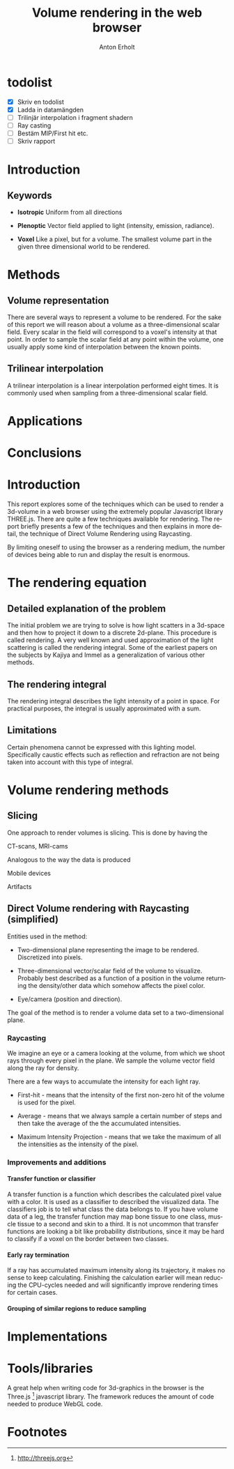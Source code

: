 #+TITLE: Volume rendering in the web browser
#+DESCRIPTION: A short description of techniques for rendering a volume in the browser
#+AUTHOR: Anton Erholt
#+OPTIONS:   H:5 num:nil toc:nil \n:nil @:t ::t |:t ^:t -:t f:t *:t <:t
#+OPTIONS:   TeX:t LaTeX:t skip:nil d:nil todo:nil pri:nil tags:not-in-toc
#+LaTeX_CLASS: article
#+LaTeX_HEADER: \usepackage[margin=0.5in]{geometry}

#+LaTeX_HEADER: \usepackage[parfill]{parskip}
#+LaTeX_HEADER: \usepackage{mathtools}
#+LaTeX_HEADER: \usepackage[utf8]{inputenc}
#+LaTeX_HEADER: \usepackage[swedish]{babel}

#+LaTeX_HEADER: \usepackage[T1]{fontenc}

# #+LaTeX_HEADER: \renewcommand{\familydefault}{\sfdefault}

#+LaTeX_HEADER: \usepackage[square,sort,comma]{natbib}
#+LaTeX_HEADER: \bibliographystyle{alpha}
#+LaTeX_HEADER: \bibliography{./ref}

#+LaTeX_HEADER: \usepackage{setspace}
#+LaTeX_HEADER: \usepackage{moreverb}
#+LaTeX_HEADER: \usepackage{amssymb}
#+LaTeX_HEADER: \usepackage{graphicx}
#+LaTeX_HEADER: \usepackage{fancyhdr}
#+LaTeX_HEADER: \usepackage{fixltx2e}
#+LaTeX_HEADER: \usepackage{longtable}
#+LaTeX_HEADER: \usepackage{float}
#+LaTeX_HEADER: \usepackage{wrapfig}
#+LaTeX_HEADER: \usepackage{soul}
#+LaTeX_HEADER: \usepackage{textcomp}
#+LaTeX_HEADER: \usepackage{marvosym}
#+LaTeX_HEADER: \usepackage{wasysym}
#+LaTeX_HEADER: \usepackage{latexsym}
#+LaTeX_HEADER: \usepackage{hyperref}

#+LANGUAGE:  en
#+INFOJS_OPT: view:nil toc:nil ltoc:t mouse:underline buttons:0 path:http://orgmode.org/org-info.js

#+LaTeX: \doublespacing

* TODO todolist
  - [X] Skriv en todolist
  - [X] Ladda in datamängden
  - [ ] Trilinjär interpolation i fragment shadern
  - [ ] Ray casting
  - [ ] Bestäm MIP/First hit etc.
  - [ ] Skriv rapport

* Introduction

** Keywords
- *Isotropic*
  Uniform from all directions

- *Plenoptic*
  Vector field applied to light (intensity, emission, radiance).

- *Voxel*
  Like a pixel, but for a volume. The smallest volume part in the
  given three dimensional world to be rendered.

* Methods

** Volume representation
There are several ways to represent a volume to be rendered. For the
sake of this report we will reason about a volume as a
three-dimensional scalar field. Every scalar in the field will
correspond to a voxel's intensity at that point. In order to sample
the scalar field at any point within the volume, one usually apply
some kind of interpolation between the known points.

** Trilinear interpolation

A trilinear interpolation is a linear interpolation performed eight
times. It is commonly used when sampling from a three-dimensional
scalar field.

* Applications

* Conclusions


* Introduction
  This report explores some of the techniques which can be used to
  render a 3d-volume in a web browser using the extremely popular
  Javascript library THREE.js. There are quite a few techniques
  available for rendering. The report briefly presents a few of the
  techniques and then explains in more detail, the technique of Direct
  Volume Rendering using Raycasting.

  By limiting oneself to using the browser as a rendering medium, the
  number of devices being able to run and display the result is enormous.

* The rendering equation

** Detailed explanation of the problem

The initial problem we are trying to solve is how light scatters in a
3d-space and then how to project it down to a discrete 2d-plane. This
procedure is called rendering. A very well known and used
approximation of the light scattering is called the rendering
integral. Some of the earliest papers on the subjects by
Kajiya\citep{Kajiya1986} and Immel\citep{Immel1986} as a
generalization of various other methods.

** The rendering integral

\begin{equation}
I(x', x) = \int_{a}^{b}f(x)\,\mathrm{d}x
\end{equation}

The rendering integral describes the light intensity of a point in space.
For practical purposes, the integral is usually approximated with a
sum.

** Limitations

Certain phenomena cannot be expressed with this lighting
model. Specifically caustic effects such as reflection and refraction
are not being taken into account with this type of integral.

* Volume rendering methods
# Should explain what methods are being used and the differences
# between them. Maybe put some information about how relevant they are
# in a WebGL context.

# Direct rendering versus indirect rendering methods

** Slicing

# What?
One approach to render volumes is slicing. This is done by having the

# Where?
CT-scans, MRI-cams

# Why?
Analogous to the way the data is produced

# When?
Mobile devices

# What else?
Artifacts

** Direct Volume rendering with Raycasting (simplified)

Entities used in the method:

  - Two-dimensional plane representing the image to be
    rendered. Discretized into pixels.

  - Three-dimensional vector/scalar field of the volume to
    visualize. Probably best described as a function of a position in
    the volume returning the density/other data which somehow affects
    the pixel color.

  - Eye/camera (position and direction).

The goal of the method is to render a volume data set to a
two-dimensional plane.

*** Raycasting

We imagine an eye or a camera looking at the volume, from which we
shoot rays through every pixel in the plane. We sample the volume
vector field along the ray for density.


There are a few ways to accumulate the intensity for each light ray.
     
- First-hit - means that the intensity of the first non-zero hit of the volume is used for
  the pixel.

- Average - means that we always sample a certain number of steps and
  then take the average of the the accumulated intensities.

- Maximum Intensity Projection - means that we take the maximum of all
  the intensities as the intensity of the pixel.

*** Improvements and additions

**** Transfer function or classifier

\begin{equation}
D(x) : \mathbb{R}^{3} \to \mathbb{R}^{3}
\end{equation}

\begin{equation}
t : \mathbb{P} \to \mathbb{R}^{3}
\end{equation}

A transfer function is a function which describes the calculated pixel
value with a color. It is used as a classifier to described the
visualized data. The classifiers job is to tell what class the data
belongs to. If you have volume data of a leg, the transfer function
may map bone tissue to one class, muscle tissue to a second and skin to a
third. It is not uncommon that transfer functions are looking a bit
like probability distributions, since it may be hard to classify if a
voxel on the border between two classes.

**** Early ray termination

If a ray has accumulated maximum intensity along its trajectory, it
makes no sense to keep calculating. Finishing the
calculation earlier will mean reducing the CPU-cycles needed and will
significantly improve rendering times for certain cases.

**** Grouping of similar regions to reduce sampling


* Implementations



* Tools/libraries
  A great help when writing code for 3d-graphics in the browser is the
  Three.js [fn:1] javascript library. The framework reduces the amount
  of code needed to produce WebGL code.

* Footnotes

[fn:1] http://threejs.org

